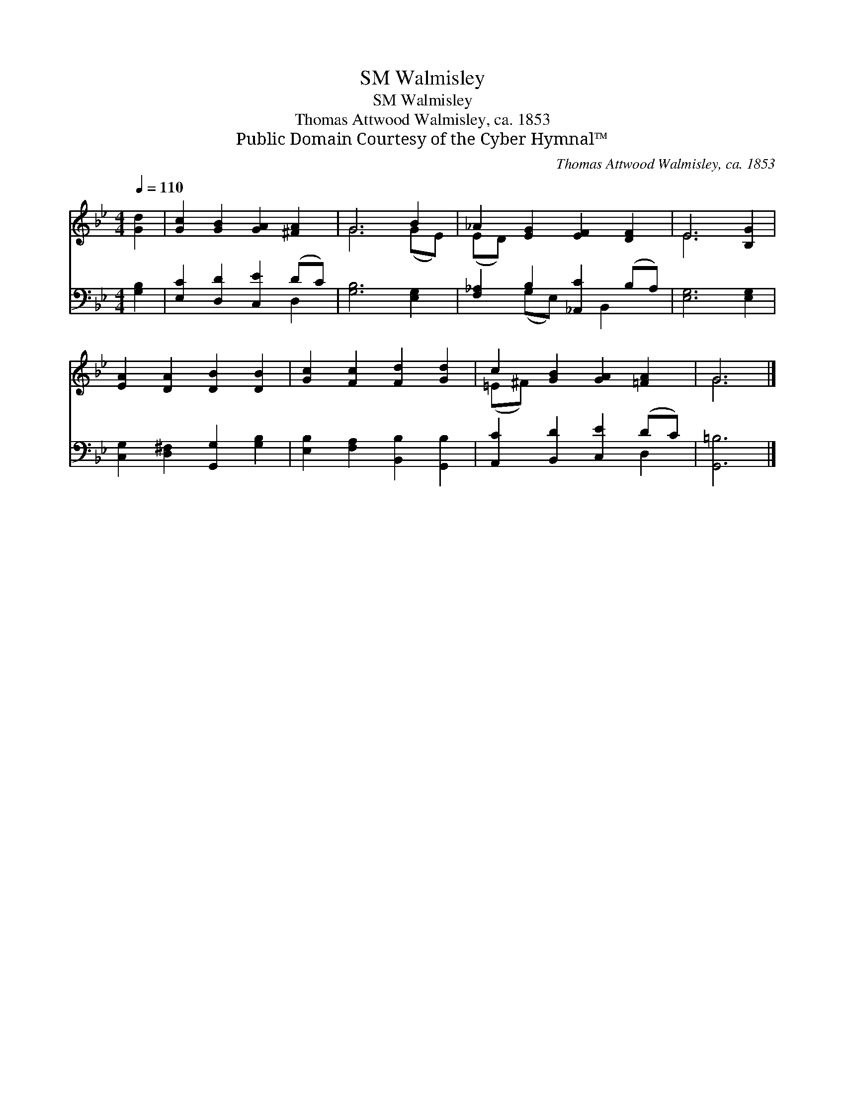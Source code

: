 X:1
T:Walmisley, SM
T:Walmisley, SM
T:Thomas Attwood Walmisley, ca. 1853
T:Public Domain Courtesy of the Cyber Hymnal™
C:Thomas Attwood Walmisley, ca. 1853
Z:Public Domain
Z:Courtesy of the Cyber Hymnal™
%%score ( 1 2 ) ( 3 4 )
L:1/8
Q:1/4=110
M:4/4
K:Bb
V:1 treble 
V:2 treble 
V:3 bass 
V:4 bass 
V:1
 [Gd]2 | [Gc]2 [GB]2 [GA]2 [^FA]2 | G6 B2 | _A2 [EG]2 [EF]2 [DF]2 | E6 [B,G]2 | %5
 [EA]2 [DA]2 [DB]2 [DB]2 | [Gc]2 [Fc]2 [Fd]2 [Gd]2 | c2 [GB]2 [GA]2 [=FA]2 | G6 |] %9
V:2
 x2 | x8 | G6 (GE) | (ED) x6 | E6 x2 | x8 | x8 | (=E^F) x6 | G6 |] %9
V:3
 [G,B,]2 | [E,C]2 [D,D]2 [C,E]2 (DC) | [G,B,]6 [E,G,]2 | [F,_A,]2 B,2 [_A,,C]2 (B,A,) | %4
 [E,G,]6 [E,G,]2 | [C,G,]2 [D,^F,]2 [G,,G,]2 [G,B,]2 | [E,B,]2 [F,A,]2 [B,,B,]2 [G,,B,]2 | %7
 [A,,C]2 [B,,D]2 [C,E]2 (DC) | [G,,=B,]6 |] %9
V:4
 x2 | x6 D,2 | x8 | x2 (G,E,) x B,,2 x | x8 | x8 | x8 | x6 D,2 | x6 |] %9

